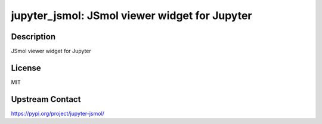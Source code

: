 jupyter_jsmol: JSmol viewer widget for Jupyter
==============================================

Description
-----------

JSmol viewer widget for Jupyter

License
-------

MIT

Upstream Contact
----------------

https://pypi.org/project/jupyter-jsmol/

